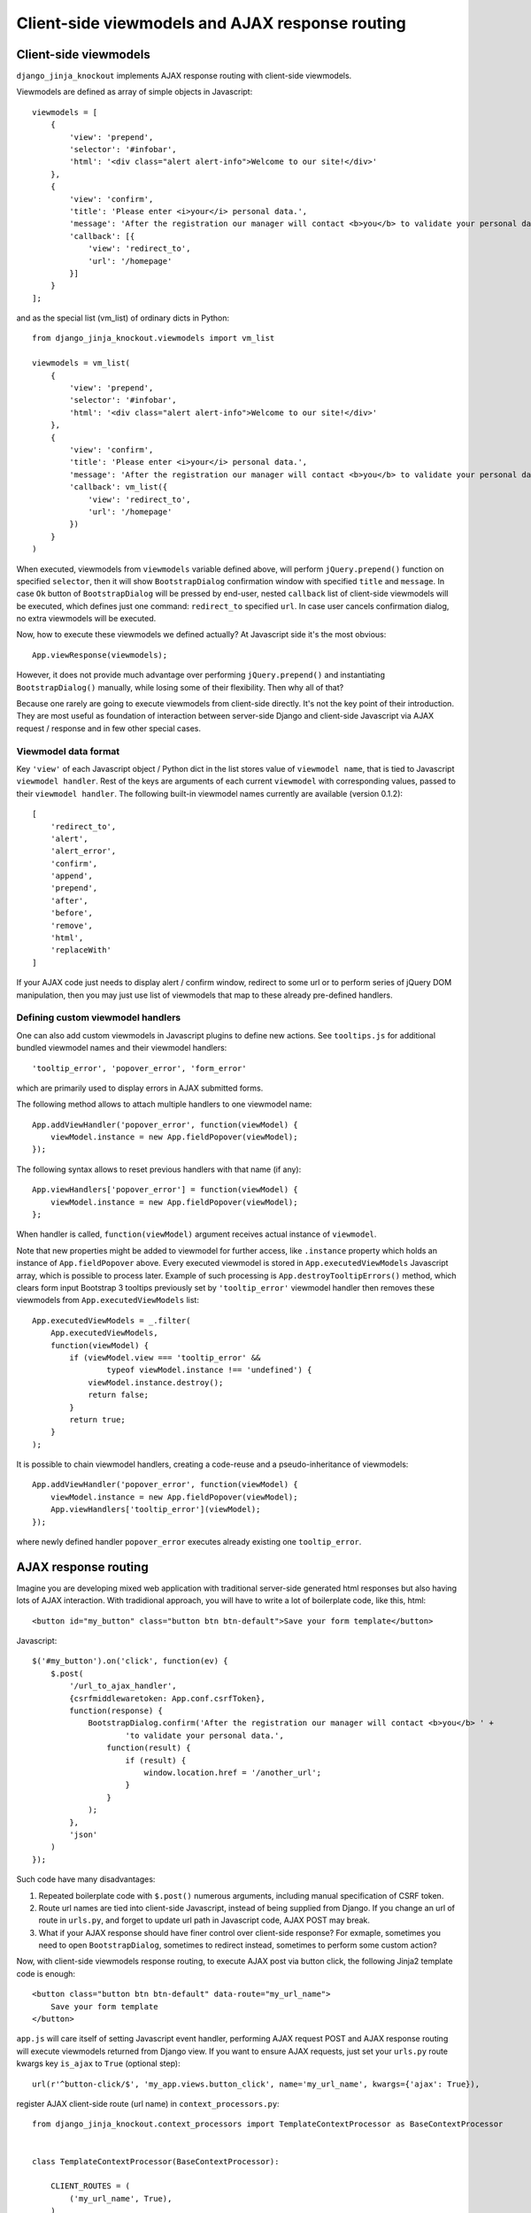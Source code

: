 .. _ActionsView: https://github.com/Dmitri-Sintsov/django-jinja-knockout/search?l=Python&q=ActionsView&type=&utf8=%E2%9C%93
.. _App.Actions: https://github.com/Dmitri-Sintsov/django-jinja-knockout/search?l=JavaScript&q=App.Actions&type=&utf8=%E2%9C%93
.. _ActionsView: https://github.com/Dmitri-Sintsov/django-jinja-knockout/search?l=Python&q=ActionsView&type=&utf8=%E2%9C%93
.. _App.ModelFormActions: https://github.com/Dmitri-Sintsov/django-jinja-knockout/search?l=JavaScript&q=App.ModelFormActions&type=&utf8=%E2%9C%93
.. _KoGridView: https://github.com/Dmitri-Sintsov/django-jinja-knockout/search?l=Python&q=KoGridView&type=&utf8=%E2%9C%93
.. _App.GridActions: https://github.com/Dmitri-Sintsov/django-jinja-knockout/search?l=JavaScript&q=App.GridActions&type=&utf8=%E2%9C%93
.. _ModelFormActionsView: https://github.com/Dmitri-Sintsov/django-jinja-knockout/search?l=Python&q=ModelFormActionsView&type=&utf8=%E2%9C%93

=================================================
Client-side viewmodels and AJAX response routing
=================================================

Client-side viewmodels
----------------------

.. highlight:: javascript

``django_jinja_knockout`` implements AJAX response routing with client-side viewmodels.

Viewmodels are defined as array of simple objects in Javascript::

    viewmodels = [
        {
            'view': 'prepend',
            'selector': '#infobar',
            'html': '<div class="alert alert-info">Welcome to our site!</div>'
        },
        {
            'view': 'confirm',
            'title': 'Please enter <i>your</i> personal data.',
            'message': 'After the registration our manager will contact <b>you</b> to validate your personal data.',
            'callback': [{
                'view': 'redirect_to',
                'url': '/homepage'
            }]
        }
    ];

.. highlight:: python

and as the special list (vm_list) of ordinary dicts in Python::


    from django_jinja_knockout.viewmodels import vm_list

    viewmodels = vm_list(
        {
            'view': 'prepend',
            'selector': '#infobar',
            'html': '<div class="alert alert-info">Welcome to our site!</div>'
        },
        {
            'view': 'confirm',
            'title': 'Please enter <i>your</i> personal data.',
            'message': 'After the registration our manager will contact <b>you</b> to validate your personal data.',
            'callback': vm_list({
                'view': 'redirect_to',
                'url': '/homepage'
            })
        }
    )


When executed, viewmodels from ``viewmodels`` variable defined above, will perform ``jQuery.prepend()`` function on
specified ``selector``, then it will show ``BootstrapDialog`` confirmation window with specified ``title`` and
``message``. In case ``Ok`` button of ``BootstrapDialog`` will be pressed by end-user, nested ``callback`` list of
client-side viewmodels will be executed, which defines just one command: ``redirect_to`` specified ``url``. In case user
cancels confirmation dialog, no extra viewmodels will be executed.

.. highlight:: javascript

Now, how to execute these viewmodels we defined actually? At Javascript side it's the most obvious::

    App.viewResponse(viewmodels);

However, it does not provide much advantage over performing ``jQuery.prepend()`` and instantiating ``BootstrapDialog()``
manually, while losing some of their flexibility. Then why all of that?

Because one rarely are going to execute viewmodels from client-side directly. It's not the key point of their
introduction. They are most useful as foundation of interaction between server-side Django and client-side Javascript
via AJAX request / response and in few other special cases.

Viewmodel data format
~~~~~~~~~~~~~~~~~~~~~

Key ``'view'`` of each Javascript object / Python dict in the list stores value of ``viewmodel name``, that is tied to
Javascript ``viewmodel handler``. Rest of the keys are arguments of each current ``viewmodel`` with corresponding values,
passed to their ``viewmodel handler``. The following built-in viewmodel names currently are available (version 0.1.2)::

    [
        'redirect_to',
        'alert',
        'alert_error',
        'confirm',
        'append',
        'prepend',
        'after',
        'before',
        'remove',
        'html',
        'replaceWith'
    ]

If your AJAX code just needs to display alert / confirm window, redirect to some url or to perform series of jQuery DOM
manipulation, then you may just use list of viewmodels that map to these already pre-defined handlers.

Defining custom viewmodel handlers
~~~~~~~~~~~~~~~~~~~~~~~~~~~~~~~~~~

One can also add custom viewmodels in Javascript plugins to define new actions. See ``tooltips.js`` for additional
bundled viewmodel names and their viewmodel handlers::

    'tooltip_error', 'popover_error', 'form_error'

which are primarily used to display errors in AJAX submitted forms.

The following method allows to attach multiple handlers to one viewmodel name::

    App.addViewHandler('popover_error', function(viewModel) {
        viewModel.instance = new App.fieldPopover(viewModel);
    });

The following syntax allows to reset previous handlers with that name (if any)::

    App.viewHandlers['popover_error'] = function(viewModel) {
        viewModel.instance = new App.fieldPopover(viewModel);
    };

When handler is called, ``function(viewModel)`` argument receives actual instance of ``viewmodel``.

Note that new properties might be added to viewmodel for further access, like ``.instance`` property which holds an
instance of ``App.fieldPopover`` above. Every executed viewmodel is stored in ``App.executedViewModels`` Javascript
array, which is possible to process later. Example of such processing is ``App.destroyTooltipErrors()`` method, which
clears form input Bootstrap 3 tooltips previously set by ``'tooltip_error'`` viewmodel handler then removes these
viewmodels from ``App.executedViewModels`` list::

    App.executedViewModels = _.filter(
        App.executedViewModels,
        function(viewModel) {
            if (viewModel.view === 'tooltip_error' &&
                    typeof viewModel.instance !== 'undefined') {
                viewModel.instance.destroy();
                return false;
            }
            return true;
        }
    );

It is possible to chain viewmodel handlers, creating a code-reuse and a pseudo-inheritance of viewmodels::

    App.addViewHandler('popover_error', function(viewModel) {
        viewModel.instance = new App.fieldPopover(viewModel);
        App.viewHandlers['tooltip_error'](viewModel);
    });

where newly defined handler ``popover_error`` executes already existing one ``tooltip_error``.


AJAX response routing
---------------------

.. highlight:: html

Imagine you are developing mixed web application with traditional server-side generated html responses but also
having lots of AJAX interaction. With tradidional approach, you will have to write a lot of boilerplate code, like this,
html::

    <button id="my_button" class="button btn btn-default">Save your form template</button>

.. highlight:: javascript

Javascript::

    $('#my_button').on('click', function(ev) {
        $.post(
            '/url_to_ajax_handler',
            {csrfmiddlewaretoken: App.conf.csrfToken},
            function(response) {
                BootstrapDialog.confirm('After the registration our manager will contact <b>you</b> ' +
                        'to validate your personal data.',
                    function(result) {
                        if (result) {
                            window.location.href = '/another_url';
                        }
                    }
                );
            },
            'json'
        )
    });

Such code have many disadvantages:

1. Repeated boilerplate code with ``$.post()`` numerous arguments, including manual specification of CSRF token.
2. Route url names are tied into client-side Javascript, instead of being supplied from Django. If you change an url of
   route in ``urls.py``, and forget to update url path in Javascript code, AJAX POST may break.
3. What if your AJAX response should have finer control over client-side response? For exmaple, sometimes you need
   to open ``BootstrapDialog``, sometimes to redirect instead, sometimes to perform some custom action?

.. highlight:: html

Now, with client-side viewmodels response routing, to execute AJAX post via button click, the following Jinja2 template
code is enough::

    <button class="button btn btn-default" data-route="my_url_name">
        Save your form template
    </button>

.. highlight:: python

``app.js`` will care itself of setting Javascript event handler, performing AJAX request POST and AJAX response routing
will execute viewmodels returned from Django view. If you want to ensure AJAX requests, just set your ``urls.py`` route
kwargs key ``is_ajax`` to ``True`` (optional step)::

    url(r'^button-click/$', 'my_app.views.button_click', name='my_url_name', kwargs={'ajax': True}),

register AJAX client-side route (url name) in ``context_processors.py``::

    from django_jinja_knockout.context_processors import TemplateContextProcessor as BaseContextProcessor


    class TemplateContextProcessor(BaseContextProcessor):

        CLIENT_ROUTES = (
            ('my_url_name', True),
        )


    def template_context_processor(HttpRequest=None):
        return TemplateContextProcessor(HttpRequest).get_context_data()

and return the list of viewmodels in my_app/views.py::

    from django_jinja_knockout.viewmodels import vm_list

    def button_click(request):
        return vm_list({
                'view': 'confirm',
                'title': 'Please enter <i>your</i> personal data.',
                'message': 'After the registration our manager will contact <b>you</b> to validate your personal data.',
                'callback': vm_list({
                    'view': 'redirect_to',
                    'url': '/homepage'
                })
        })

that's all.

If your Django view which maps to ``'my_url_name'`` returns standard client-side viewmodels only, just like in the
example above, you do not even have to modify a single bit of your Javascript code!

Since version 0.2.0, it is possible to specify client-side routes per view, not having to define them globally
in template context processor::

    def my_view(request):
        request.client_routes.extend([
            'my_url_name'
        ])

and per class-based view::

    class MyGridView(KoGridView):

        client_routes = [
            'my_grid_url_name'
        ]

.. highlight:: javascript

Also it is possible to change view handler Javascript bind context with the second argument of viewmodel handler::

    App.addViewHandler('set_context_title', function(viewModel, bindContext) {
        bindContext.setTitle(viewModel.title);
    });

but in last case to have instance of bind_context to be passed to viewmodel handler, one has to perform AJAX GET / POST
manually via::

    App.post('my_url_name', post_data, bind_context);

and of course Django view mapped to ``'my_url_name'`` (see :doc:`installation`) should return ``vm_list()`` instance
with one of it's elements having the key ``{'view': 'set_context_title'}`` to have the viewmodel handler above to be
actually called.

.. highlight:: jinja

In case your AJAX POST button route contains kwargs / query parameters, you may use ``data-url`` html5 attribute
instead::

    <button class="btn btn-sm btn-success" data-url="{{
        reverseq('post_like', kwargs={'feed_id': feed.id}, query={'type': 'upvote'})
    }}">

Non-AJAX server-side invocation of client-side viewmodels.
----------------------------------------------------------

Besides direct client-side invocation of viewmodels via ``app.js`` ``App.viewResponse()`` method, and AJAX POST /
AJAX GET invocation via AJAX response routing, there are two additional ways to execute client-side viewmodels with
server-side invocation.

.. highlight:: python

Client-side viewmodels can be injected into generated HTML page and then executed when page DOM is loaded. It's
useful to prepare page / form templates which may require automated Javascript code applying, or to display
BootstrapDialog alerts / confirmations when page is just loaded. For example you can override class-based view ``get()``
method like this::

    def get(self, request, *args, **kwargs):
        load_vm_list = onload_vm_list(request.client_data)
        load_vm_list.append({
            'view': 'confirm',
            'title': 'Please enter <i>your</i> personal data.',
            'message': 'After the registration our manager will contact <b>you</b> to validate your personal data.',
            'callback': [{
                'view': 'redirect_to',
                'url': '/homepage'
            }]
        })
        return super().get(self, request, *args, **kwargs)

The second way of server-side invocation is similar to just explained one, but it stores client-side viewmodels in
current user session, making them persistent across requests. This allows to set initial page viewmodels during POST
or during redirect to another page (for example after login redirect) then display required viewmodels::

    def set_session_viewmodels(request):
        last_message = Message.objects.last()
        # Custom viewmodel, requires App.addViewHandler('initial_views', function(viewModel) { ... }): at client-side.
        view_model = {
            'view': 'initial_views'
        }
        if last_message is not None:
            view_model['message'] = {
                'title': last_message.title,
                'text': last_message.text
            }
        session_vm_list = onload_vm_list(request.session)
        idx, old_view_model = session_vm_list.find_by_kw(view='initial_views')
        if idx is not False:
            # Remove already existing 'initial_views' viewmodel, otherwise they will accumulate.
            # Normally it should not happen, but it's better to be careful.
            session_vm_list.pop(idx)
        if len(view_model.keys()) > 1:
            session_vm_list.append(view_model)

To inject client-side viewmodels on page DOM load just once::

    load_vm_list = onload_vm_list(request.client_data)
    load_vm_list.append({...})

To inject client-side viewmodels on page DOM load persistently in user session::

    session_vm_list = onload_vm_list(request.session)
    session_vm_list.append({...})

Require viewmodels handlers
---------------------------
.. highlight:: javascript

Sometimes there are many separate Javascript source files which define different viewmodel handlers. To assure that
required external source viewmodel handlers are available, ``app.js`` provides ``App.requireViewHandlers()`` method::

    App.requireViewHandlers(['field_error', 'carousel_images']);

Nested / conditional execution of client-side viewmodels
--------------------------------------------------------
Nesting viewmodels as callbacks is available for automated conditional / event-based viewmodels execution. Example of
such approach is implementation of ``'confirm'`` viewmodel in ``app.js`` ``App.Dialog.create()``::

    var cbViewModel = this.dialogOptions.callback;
    this.dialogOptions.callback = function(result) {
        if (result) {
            App.viewResponse(cbViewModel);
        }
    }

Asynchronous execution of client-side viewmodels
------------------------------------------------

There is one drawback of the lists of viewmodels: these are not asynchronous and do not support promises by default.
In some more complex arbitrary cases (for example one need to wait some DOM loaded first, then executing viewmodels),
one may "save" viewmodels received from AJAX response, then "restore" (execute) these in required DOM event / promise
handler, ``App.saveResponse()`` saves received viewmodels::

    App.addViewHandler('popup_modal_error', function(viewModel) {
        // Save received response to execute it in the 'shown.bs.modal' event handler (see just below).
        App.saveResponse('popupModal', viewModel);
        // Open modal popup to show actual errors (received as viewModel from server-side).
        $popupModal.modal('show');
    });

    // Open modal popup.
    $popupModal.on('shown.bs.modal', function (ev) {
        // Execute viewmodels received in 'dialog_tooltip_error' viewmodel handler.
        App.loadResponse('popupModal');
    });

``App.loadResponse()`` executes previously saved viewmodels. Multiple save points might be set by calling
``App.saveResponse()``, then restored and executed by calling ``App.loadResponse()`` with different ``name`` argument
value.

.. _viewmodels_ajax_actions:

AJAX actions
------------
Since version 0.5.1, large classes of AJAX viewmodel handlers inherit from `ActionsView`_ at server-side and from
`App.Actions`_ at client-side, which utilize the same viewmodel handler for multiple actions. It allows to better
structurize AJAX code. `ModelFormActionsView`_ and `KoGridView`_ (see :doc:`grids`) inherit from `ActionsView`_, while
client-side `App.ModelFormActions`_ and `App.GridActions`_ (see :doc:`grids`) inherit from `App.Actions`_.

Viewmodel router defines own (our) viewmodel name as `ActionsView`_ ``.viewmodel_name`` Python attribute /
`App.Actions`_ ``.viewModelName`` Javascript property. By default it has value ``action`` but inherited classes may
change it's name; for example grid datatables use ``grid_page`` as viewmodel name.

The actions which have different names are are not processed by ``App.Actions`` directly. Instead, they are routed to
standard viewmodel handlers, added with ``App.addViewHandler()`` - see `Defining custom viewmodel handlers`_ section.
Such way standard built-in viewmodels are not ignored, for example server-side exception reporting which is done with
``alert_error`` action, and AJAX form validation errors with ``form_error`` action.

.. highlight:: python

The difference between handling AJAX viewmodels with ``App.viewHandlers`` (see `Defining custom viewmodel handlers`_)
and `App.Actions`_ is that later way allows to have different actions to be used by the same viewmodel handler with
actions routing to class methods.

For example, server-side part of action ``edit_form`` is defined as `ModelFormActionsView`_ method
``action_edit_form``::

    def action_edit_form(self):
        obj = self.get_object_for_action()
        form_class = self.get_edit_form()
        form = form_class(instance=obj, **self.get_form_kwargs(form_class))
        return self.vm_form(
            form, verbose_name=self.render_object_desc(obj), action_query={'pk_val': obj.pk}
        )

.. highlight:: javascript

while client-side part of ``edit_form`` action response is defined as::

    ModelFormActions.callback_edit_form = function(viewModel) {
        viewModel.owner = this.grid;
        var dialog = new App.ModelFormDialog(viewModel);
        dialog.show();
    };

Client-side classes also can optionally add queryargs to AJAX HTTP request with ``queryargs_ACTION_NAME`` method::

    MyFormActions.queryargs_edit_form = function(options) {
        // Add a custom queryarg:
        options['myArg'] = 1;
    };

Client-side classes also can directly process actions at client-side without calling AJAX viewmodel server-side part
by defining ``perform_ACTION_NAME`` method::

    MyFormActions.perform_edit_form = function(queryArgs, ajaxCallback) {
        // this.owner may be instance of App.ko.Grid or another class which implements proper owner interface.
        new App.ActionTemplateDialog({
            template: 'my_form_template',
            owner: this.owner,
        }).show();
    };

.. highlight:: jinja

while generated html page should contain template like this::

    <script type="text/template" id="my_form_template">
        <div class="panel panel-default">
            <div class="panel-body">
                <form class="ajax-form" enctype="multipart/form-data" method="post" role="form" data-bind="attr: {'data-url': actions.getLastActionUrl()}">
                    <input type="hidden" name="csrfmiddlewaretoken" data-bind="value: getCsrfToken()">
                    <div class="jumbotron">
                        <div class="default-padding">
                            This is the sample template. Copy this template with another id then add your MVVM fields here.
                        </div>
                    </div>
                </form>
            </div>
        </div>
    </script>

For more detailed example of using viewmodel actions routing, see see :doc:`grids` section :ref:`grids_client_side_action_routing`.
